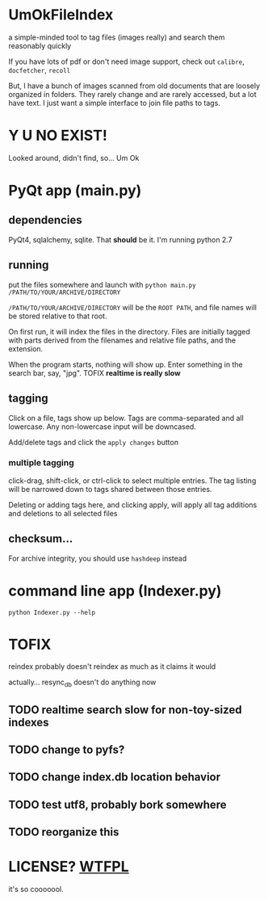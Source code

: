 * UmOkFileIndex

  a simple-minded tool to tag files (images really) and search them reasonably quickly
  
  If you have lots of pdf or don't need image support, check out =calibre=, =docfetcher=, =recoll=

  But, I have a bunch of images scanned from old documents that are loosely organized in folders. They rarely change and are rarely accessed, but a lot have text. I just want a simple interface to join file paths to tags.

* Y U NO EXIST!

  Looked around, didn't find, so... Um Ok

* PyQt app (main.py)

  [[./screenshot.png]]

** dependencies

   PyQt4, sqlalchemy, sqlite. That *should* be it. I'm running python 2.7

** running

   put the files somewhere and launch with =python main.py /PATH/TO/YOUR/ARCHIVE/DIRECTORY=

   =/PATH/TO/YOUR/ARCHIVE/DIRECTORY= will be the =ROOT PATH=, and file names will be stored relative to that root.

   On first run, it will index the files in the directory. Files are initially tagged with parts derived from the filenames and relative file paths, and the extension.

   When the program starts, nothing will show up. Enter something in the search bar, say, "jpg". TOFIX *realtime is really slow*
   
** tagging

   Click on a file, tags show up below. Tags are comma-separated and all lowercase. Any non-lowercase input will be downcased.

   Add/delete tags and click the =apply changes= button

*** multiple tagging

    click-drag, shift-click, or ctrl-click to select multiple entries. The tag listing will be narrowed down to tags shared between those entries.

    Deleting or adding tags here, and clicking apply, will apply all tag additions and deletions to all selected files
    
** checksum...

   For archive integrity, you should use =hashdeep= instead

* command line app (Indexer.py)

  =python Indexer.py --help=

* TOFIX

  reindex probably doesn't reindex as much as it claims it would

  actually... resync_db doesn't do anything now

** TODO realtime search slow for non-toy-sized indexes

** TODO change to pyfs?

** TODO change index.db location behavior

** TODO test utf8, probably bork somewhere

** TODO reorganize this

* LICENSE? [[http://www.wtfpl.net][WTFPL]]

  it's so cooooool.
